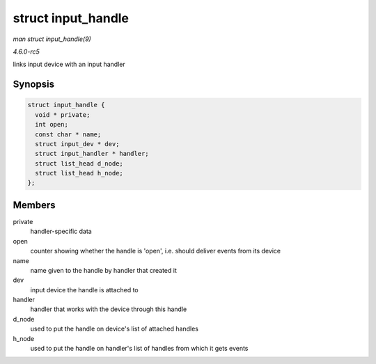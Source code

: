 .. -*- coding: utf-8; mode: rst -*-

.. _API-struct-input-handle:

===================
struct input_handle
===================

*man struct input_handle(9)*

*4.6.0-rc5*

links input device with an input handler


Synopsis
========

.. code-block:: c

    struct input_handle {
      void * private;
      int open;
      const char * name;
      struct input_dev * dev;
      struct input_handler * handler;
      struct list_head d_node;
      struct list_head h_node;
    };


Members
=======

private
    handler-specific data

open
    counter showing whether the handle is 'open', i.e. should deliver
    events from its device

name
    name given to the handle by handler that created it

dev
    input device the handle is attached to

handler
    handler that works with the device through this handle

d_node
    used to put the handle on device's list of attached handles

h_node
    used to put the handle on handler's list of handles from which it
    gets events


.. ------------------------------------------------------------------------------
.. This file was automatically converted from DocBook-XML with the dbxml
.. library (https://github.com/return42/sphkerneldoc). The origin XML comes
.. from the linux kernel, refer to:
..
.. * https://github.com/torvalds/linux/tree/master/Documentation/DocBook
.. ------------------------------------------------------------------------------
